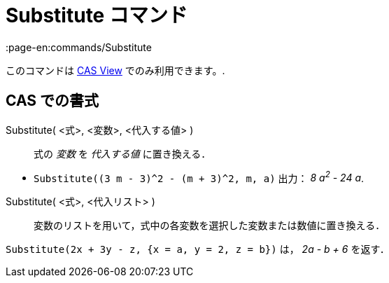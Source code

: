 = Substitute コマンド
:page-en:commands/Substitute
ifdef::env-github[:imagesdir: /ja/modules/ROOT/assets/images]

このコマンドは xref:/s_index_php?title=CAS_View_action=edit_redlink=1.adoc[CAS View] でのみ利用できます。.

== CAS での書式

Substitute( <式>, <変数>, <代入する値> )::
  式の _変数_ を _代入する値_ に置き換える．

[EXAMPLE]
====

* `++Substitute((3 m - 3)^2 - (m + 3)^2, m, a)++` 出力： _8 a^2^ - 24 a_.

====

Substitute( <式>, <代入リスト> )::
  変数のリストを用いて，式中の各変数を選択した変数または数値に置き換える．

[EXAMPLE]
====

`++Substitute(2x + 3y - z, {x = a, y = 2, z = b})++` は， _2a - b + 6_ を返す．

====
